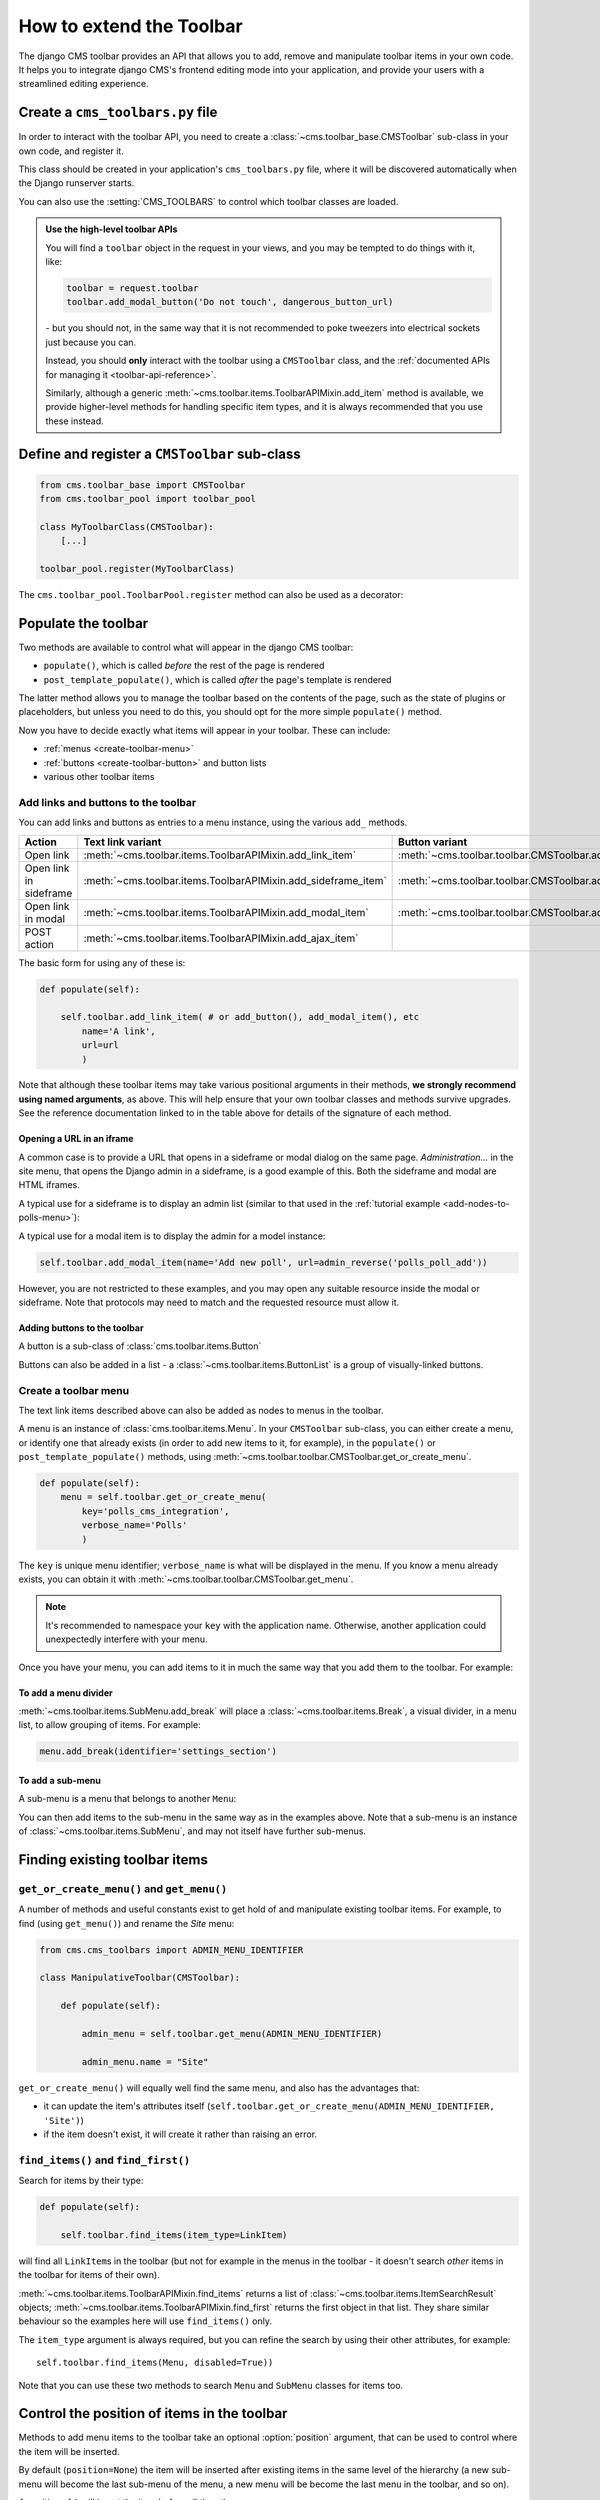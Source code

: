 .. _toolbar_how_to:

#########################
How to extend the Toolbar
#########################

The django CMS toolbar provides an API that allows you to add, remove and manipulate toolbar items
in your own code. It helps you to integrate django CMS's frontend editing mode into your
application, and provide your users with a streamlined editing experience.

..  seealso::

    * :ref:`Extending the Toolbar <toolbar_introduction>` in the tutorial
    * :ref:`Toolbar API reference <toolbar-api-reference>`


*********************************
Create a ``cms_toolbars.py`` file
*********************************

In order to interact with the toolbar API, you need to create a
:class:`~cms.toolbar_base.CMSToolbar` sub-class in your own code, and register it.

This class should be created in your application's ``cms_toolbars.py`` file, where it will be
discovered automatically when the Django runserver starts.

You can also use the :setting:`CMS_TOOLBARS` to control which toolbar classes are loaded.

..  admonition:: Use the high-level toolbar APIs

    You will find a ``toolbar`` object in the request in your views, and you may be tempted to
    do things with it, like:

    ..  code-block:: python

        toolbar = request.toolbar
        toolbar.add_modal_button('Do not touch', dangerous_button_url)

    \- but you should not, in the same way that it is not recommended to poke tweezers into
    electrical sockets just because you can.

    Instead, you should **only** interact with the toolbar using a ``CMSToolbar`` class, and the
    :ref:`documented APIs for managing it <toolbar-api-reference>`.

    Similarly, although a generic :meth:`~cms.toolbar.items.ToolbarAPIMixin.add_item` method is
    available, we provide higher-level methods for handling specific item types, and it is always
    recommended that you use these instead.


**********************************************
Define and register a ``CMSToolbar`` sub-class
**********************************************

..  code-block:: python

    from cms.toolbar_base import CMSToolbar
    from cms.toolbar_pool import toolbar_pool

    class MyToolbarClass(CMSToolbar):
        [...]

    toolbar_pool.register(MyToolbarClass)

The ``cms.toolbar_pool.ToolbarPool.register`` method can also be used as a decorator:

..  code-block:: python
    :emphasize-lines: 1

    @toolbar_pool.register
    class MyToolbarClass(CMSToolbar):
        [...]


********************
Populate the toolbar
********************

Two methods are available to control what will appear in the django CMS toolbar:

* ``populate()``, which is called *before* the rest of the page is rendered
* ``post_template_populate()``, which is called *after* the page's template is rendered

The latter method allows you to manage the toolbar based on the contents of the page, such as the
state of plugins or placeholders, but unless you need to do this, you should opt for the more
simple ``populate()`` method.

..  code-block:: python
    :emphasize-lines: 3-5

    class MyToolbar(CMSToolbar):

        def populate(self):

            # add items to the toolbar

Now you have to decide exactly what items will appear in your toolbar. These can include:

* :ref:`menus <create-toolbar-menu>`
* :ref:`buttons <create-toolbar-button>` and button lists
* various other toolbar items


Add links and buttons to the toolbar
====================================

You can add links and buttons as entries to a menu instance, using the various
``add_`` methods.

====================== ============================================================= ===========================================================
Action                 Text link variant                                             Button variant
====================== ============================================================= ===========================================================
Open link              :meth:`~cms.toolbar.items.ToolbarAPIMixin.add_link_item`      :meth:`~cms.toolbar.toolbar.CMSToolbar.add_button`
Open link in sideframe :meth:`~cms.toolbar.items.ToolbarAPIMixin.add_sideframe_item` :meth:`~cms.toolbar.toolbar.CMSToolbar.add_sideframe_button`
Open link in modal     :meth:`~cms.toolbar.items.ToolbarAPIMixin.add_modal_item`     :meth:`~cms.toolbar.toolbar.CMSToolbar.add_modal_button`
POST action            :meth:`~cms.toolbar.items.ToolbarAPIMixin.add_ajax_item`
====================== ============================================================= ===========================================================

The basic form for using any of these is:

..  code-block:: python

    def populate(self):

        self.toolbar.add_link_item( # or add_button(), add_modal_item(), etc
            name='A link',
            url=url
            )

Note that although these toolbar items may take various positional arguments in their methods, **we
strongly recommend using named arguments**, as above. This will help ensure that your own toolbar
classes and methods survive upgrades. See the reference documentation linked to in the table above
for details of the signature of each method.


Opening a URL in an iframe
--------------------------

A common case is to provide a URL that opens in a sideframe or modal dialog on the same page.
*Administration...* in the site menu, that opens the Django admin in a sideframe, is a good
example of this. Both the sideframe and modal are HTML iframes.

A typical use for a sideframe is to display an admin list (similar to that used in the
:ref:`tutorial example <add-nodes-to-polls-menu>`):

..  code-block:: python
    :emphasize-lines: 1, 8-11

    from cms.utils.urlutils import admin_reverse
    [...]

    class PollToolbar(CMSToolbar):

        def populate(self):

            self.toolbar.add_sideframe_item(
                name='Poll list',
                url=admin_reverse('polls_poll_changelist')
                )

A typical use for a modal item is to display the admin for a model instance:

..  code-block:: python

        self.toolbar.add_modal_item(name='Add new poll', url=admin_reverse('polls_poll_add'))

However, you are not restricted to these examples, and you may open any suitable resource inside
the modal or sideframe. Note that protocols may need to match and the requested resource must allow
it.


..  _create-toolbar-button:

Adding buttons to the toolbar
-----------------------------

A button is a sub-class of :class:`cms.toolbar.items.Button`

Buttons can also be added in a list - a :class:`~cms.toolbar.items.ButtonList` is a group of
visually-linked buttons.

..  code-block:: python
    :emphasize-lines: 3-5

    def populate(self):

        button_list = self.toolbar.add_button_list()
        button_list.add_button(name='Button 1', url=url_1)
        button_list.add_button(name='Button 2', url=url_2)


..  _create-toolbar-menu:

Create a toolbar menu
=====================

The text link items described above can also be added as nodes to menus in the toolbar.

A menu is an instance of :class:`cms.toolbar.items.Menu`. In your ``CMSToolbar`` sub-class, you can
either create a menu, or identify one that already exists (in order to add new items to it, for
example), in the ``populate()`` or ``post_template_populate()`` methods, using
:meth:`~cms.toolbar.toolbar.CMSToolbar.get_or_create_menu`.

..  code-block:: python

    def populate(self):
        menu = self.toolbar.get_or_create_menu(
            key='polls_cms_integration',
            verbose_name='Polls'
            )

The ``key`` is unique menu identifier; ``verbose_name`` is what will be displayed in the menu. If
you know a menu already exists, you can obtain it with
:meth:`~cms.toolbar.toolbar.CMSToolbar.get_menu`.

..  note::

    It's recommended to namespace your ``key`` with the application name. Otherwise, another
    application could unexpectedly interfere with your menu.

Once you have your menu, you can add items to it in much the same way that you add them to the
toolbar. For example:

..  code-block:: python
    :emphasize-lines: 4-7

    def populate(self):
        menu = [...]

        menu.add_sideframe_item(
            name='Poll list',
            url=admin_reverse('polls_poll_changelist')
        )


To add a menu divider
---------------------

:meth:`~cms.toolbar.items.SubMenu.add_break` will place a
:class:`~cms.toolbar.items.Break`, a visual divider, in a menu list, to allow grouping of items.
For example:

..  code-block:: python

    menu.add_break(identifier='settings_section')


To add a sub-menu
-----------------

A sub-menu is a menu that belongs to another ``Menu``:

..  code-block:: python
    :emphasize-lines: 4-7

    def populate(self):
        menu = [...]

        submenu = menu.get_or_create_menu(
            key='sub_menu_key',
            verbose_name='My sub-menu'
            )

You can then add items to the sub-menu in the same way as in the examples above. Note that a
sub-menu is an instance of :class:`~cms.toolbar.items.SubMenu`, and may not itself have further
sub-menus.


.. _finding_toolbar_items:

******************************
Finding existing toolbar items
******************************

``get_or_create_menu()`` and ``get_menu()``
===========================================

A number of methods and useful constants exist to get hold of and manipulate existing toolbar
items. For example, to find (using ``get_menu()``) and rename the *Site* menu:

..  code-block:: python

    from cms.cms_toolbars import ADMIN_MENU_IDENTIFIER

    class ManipulativeToolbar(CMSToolbar):

        def populate(self):

            admin_menu = self.toolbar.get_menu(ADMIN_MENU_IDENTIFIER)

            admin_menu.name = "Site"

``get_or_create_menu()`` will equally well find the same menu, and also has the advantages that:

* it can update the item's attributes itself
  (``self.toolbar.get_or_create_menu(ADMIN_MENU_IDENTIFIER, 'Site')``)
* if the item doesn't exist, it will create it rather than raising an error.


``find_items()`` and ``find_first()``
=====================================

Search for items by their type:

..  code-block:: python

    def populate(self):

        self.toolbar.find_items(item_type=LinkItem)

will find all ``LinkItem``\s in the toolbar (but not for example in the menus in the toolbar - it
doesn't search *other* items in the toolbar for items of their own).

:meth:`~cms.toolbar.items.ToolbarAPIMixin.find_items` returns a list of
:class:`~cms.toolbar.items.ItemSearchResult` objects;
:meth:`~cms.toolbar.items.ToolbarAPIMixin.find_first` returns the first object in that list. They
share similar behaviour so the examples here will use ``find_items()`` only.

The ``item_type`` argument is always required, but you can refine the search by using their other
attributes, for example::

    self.toolbar.find_items(Menu, disabled=True))

Note that you can use these two methods to search ``Menu`` and ``SubMenu`` classes for items too.


.. _toolbar_control_item_position:

********************************************
Control the position of items in the toolbar
********************************************

Methods to add menu items to the toolbar take an optional :option:`position` argument, that can be
used to control where the item will be inserted.

By default (``position=None``) the item will be inserted after existing items in the same level of
the hierarchy (a new sub-menu will become the last sub-menu of the menu, a new menu will be become
the last menu in the toolbar, and so on).

A position of ``0`` will insert the item before all the others.

If you already have an object, you can use that as a reference too. For example:

..  code-block:: python

    def populate(self):

        link = self.toolbar.add_link_item('Link', url=link_url)
        self.toolbar.add_button('Button', url=button_url, position=link)

will add the new button before the link item.

Finally, you can use a :class:`~cms.toolbar.items.ItemSearchResult` as a position:

..  code-block:: python

    def populate(self):

        self.toolbar.add_link_item('Link', url=link_url)

        link = self.toolbar.find_first(LinkItem)

        self.toolbar.add_button('Button', url=button_url, position=link)

and since the ``ItemSearchResult`` can be cast to an integer, you could even do:

    self.toolbar.add_button('Button', url=button_url, position=link+1)


****************************************
Control how and when the toolbar appears
****************************************

By default, your :class:`~cms.toolbar_base.CMSToolbar` sub-class will be active (i.e. its
``populate`` methods will be called) in the toolbar on every page, when the user ``is_staff``.
Sometimes however a ``CMSToolbar`` sub-class should only populate the toolbar when visiting pages
associated with a particular application.

A ``CMSToolbar`` sub-class has a useful attribute that can help determine whether a toolbar should
be activated. ``is_current_app`` is ``True`` when the application containing the toolbar class
matches the application handling the request.

This allows you to activate it selectively, for example:

..  code-block:: python
    :emphasize-lines: 3-4

    def populate(self):

        if not self.is_current_app:
            return

        [...]

If your toolbar class is in another application than the one you want it to be active for,
you can list any applications it should support when you create the class:

..  code-block:: python

    supported_apps = ['some_app']

``supported_apps`` is a tuple of application dotted paths (e.g: ``supported_apps =
('whatever.path.app', 'another.path.app')``.

The attribute ``app_path`` will contain the name of the application handling the current request
- if ``app_path`` is in ``supported_apps``, then ``is_current_app`` will be ``True``.


*****************************
Modifying an existing toolbar
*****************************

If you need to modify an existing toolbar (say to change an attribute or the behaviour of a method)
you can do this by creating a sub-class of it that implements the required changes, and registering
that instead of the original.

The original can be unregistered using ``toolbar_pool.unregister()``, as in the example below.
Alternatively if you originally invoked the toolbar class using :setting:`CMS_TOOLBARS`, you will
need to modify that to refer to the new one instead.

An example, in which we unregister the original and register our own::


    from cms.toolbar_pool import toolbar_pool
    from third_party_app.cms_toolbar import ThirdPartyToolbar

    @toolbar_pool.register
    class MyBarToolbar(ThirdPartyToolbar):
        [...]

    toolbar_pool.unregister(ThirdPartyToolbar)


.. _url_changes:

**********************************
Detecting URL changes to an object
**********************************

If you want to watch for object creation or editing of models and redirect after they have been
added or changed add a ``watch_models`` attribute to your toolbar.

Example::

    class PollToolbar(CMSToolbar):

        watch_models = [Poll]

        def populate(self):
            ...

After you add this every change to an instance of ``Poll`` via sideframe or modal window will
trigger a redirect to the URL of the poll instance that was edited, according to the toolbar
status:

* in *draft* mode the ``get_draft_url()`` is returned (or ``get_absolute_url()`` if the former
  does not exist)
* in *live* mode, and the method exists, ``get_public_url()`` is returned.


********
Frontend
********

If you need to interact with the toolbar, or otherwise account for it in your site's frontend code,
it provides CSS and JavaScript hooks for you to use.

It will add various classes to the page's ``<html>`` element:

* ``cms-ready``, when the toolbar is ready
* ``cms-toolbar-expanded``, when the toolbar is fully expanded
* ``cms-toolbar-expanding`` and ``cms-toolbar-collapsing`` during toolbar animation.

The toolbar also fires a JavaScript event called ``cms-ready`` on the document.
You can listen to this event using jQuery::

    CMS.$(document).on('cms-ready', function () { ... });
